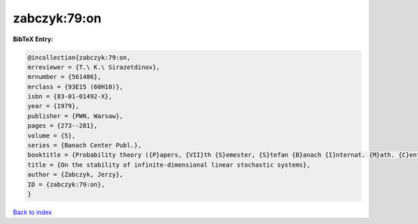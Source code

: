 zabczyk:79:on
=============

.. :cite:t:`zabczyk:79:on`

.. bibliography:: ../../All.bib

**BibTeX Entry:**

.. code-block:: bibtex

   @incollection{zabczyk:79:on,
   mrreviewer = {T.\ K.\ Sirazetdinov},
   mrnumber = {561486},
   mrclass = {93E15 (60H10)},
   isbn = {83-01-01492-X},
   year = {1979},
   publisher = {PWN, Warsaw},
   pages = {273--281},
   volume = {5},
   series = {Banach Center Publ.},
   booktitle = {Probability theory ({P}apers, {VII}th {S}emester, {S}tefan {B}anach {I}nternat. {M}ath. {C}enter, {W}arsaw, 1976)},
   title = {On the stability of infinite-dimensional linear stochastic systems},
   author = {Zabczyk, Jerzy},
   ID = {zabczyk:79:on},
   }

`Back to index <../index>`_
